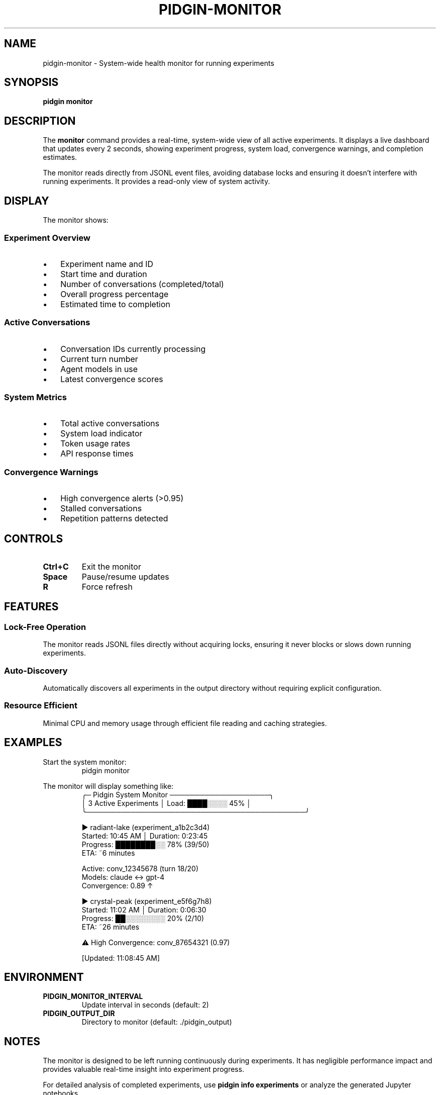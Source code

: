 .TH PIDGIN-MONITOR 1 "July 2025" "pidgin 0.1.0" "User Commands"
.SH NAME
pidgin-monitor \- System-wide health monitor for running experiments
.SH SYNOPSIS
.B pidgin monitor
.SH DESCRIPTION
The \fBmonitor\fR command provides a real-time, system-wide view of all active
experiments. It displays a live dashboard that updates every 2 seconds, showing
experiment progress, system load, convergence warnings, and completion estimates.
.PP
The monitor reads directly from JSONL event files, avoiding database locks and
ensuring it doesn't interfere with running experiments. It provides a read-only
view of system activity.
.SH DISPLAY
The monitor shows:
.SS Experiment Overview
.IP \(bu 3
Experiment name and ID
.IP \(bu 3
Start time and duration
.IP \(bu 3
Number of conversations (completed/total)
.IP \(bu 3
Overall progress percentage
.IP \(bu 3
Estimated time to completion
.SS Active Conversations
.IP \(bu 3
Conversation IDs currently processing
.IP \(bu 3
Current turn number
.IP \(bu 3
Agent models in use
.IP \(bu 3
Latest convergence scores
.SS System Metrics
.IP \(bu 3
Total active conversations
.IP \(bu 3
System load indicator
.IP \(bu 3
Token usage rates
.IP \(bu 3
API response times
.SS Convergence Warnings
.IP \(bu 3
High convergence alerts (>0.95)
.IP \(bu 3
Stalled conversations
.IP \(bu 3
Repetition patterns detected
.SH CONTROLS
.TP
.B Ctrl+C
Exit the monitor
.TP
.B Space
Pause/resume updates
.TP
.B R
Force refresh
.SH FEATURES
.SS Lock-Free Operation
The monitor reads JSONL files directly without acquiring locks, ensuring it
never blocks or slows down running experiments.
.SS Auto-Discovery
Automatically discovers all experiments in the output directory without requiring
explicit configuration.
.SS Resource Efficient
Minimal CPU and memory usage through efficient file reading and caching
strategies.
.SH EXAMPLES
.PP
Start the system monitor:
.RS
.nf
pidgin monitor
.fi
.RE
.PP
The monitor will display something like:
.RS
.nf
╭─ Pidgin System Monitor ────────────────────╮
│ 3 Active Experiments │ Load: ████░░░░ 45%  │
╰────────────────────────────────────────────╯

▶ radiant-lake (experiment_a1b2c3d4)
  Started: 10:45 AM │ Duration: 0:23:45
  Progress: ████████░░ 78% (39/50)
  ETA: ~6 minutes
  
  Active: conv_12345678 (turn 18/20)
         Models: claude ↔ gpt-4
         Convergence: 0.89 ↑

▶ crystal-peak (experiment_e5f6g7h8)
  Started: 11:02 AM │ Duration: 0:06:30
  Progress: ██░░░░░░░░ 20% (2/10)
  ETA: ~26 minutes
  
⚠ High Convergence: conv_87654321 (0.97)

[Updated: 11:08:45 AM]
.fi
.RE
.SH ENVIRONMENT
.TP
.B PIDGIN_MONITOR_INTERVAL
Update interval in seconds (default: 2)
.TP
.B PIDGIN_OUTPUT_DIR
Directory to monitor (default: ./pidgin_output)
.SH NOTES
The monitor is designed to be left running continuously during experiments.
It has negligible performance impact and provides valuable real-time insight
into experiment progress.
.PP
For detailed analysis of completed experiments, use \fBpidgin info experiments\fR
or analyze the generated Jupyter notebooks.
.SH SEE ALSO
.BR pidgin (1),
.BR pidgin-run (1),
.BR pidgin-stop (1),
.BR pidgin-info (1)
.SH AUTHOR
Nicholas Lange and contributors